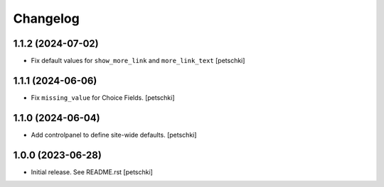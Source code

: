 Changelog
=========


1.1.2 (2024-07-02)
------------------

- Fix default values for ``show_more_link`` and ``more_link_text``
  [petschki]


1.1.1 (2024-06-06)
------------------

- Fix ``missing_value`` for Choice Fields.
  [petschki]


1.1.0 (2024-06-04)
------------------

- Add controlpanel to define site-wide defaults.
  [petschki]


1.0.0 (2023-06-28)
------------------

- Initial release. See README.rst
  [petschki]

